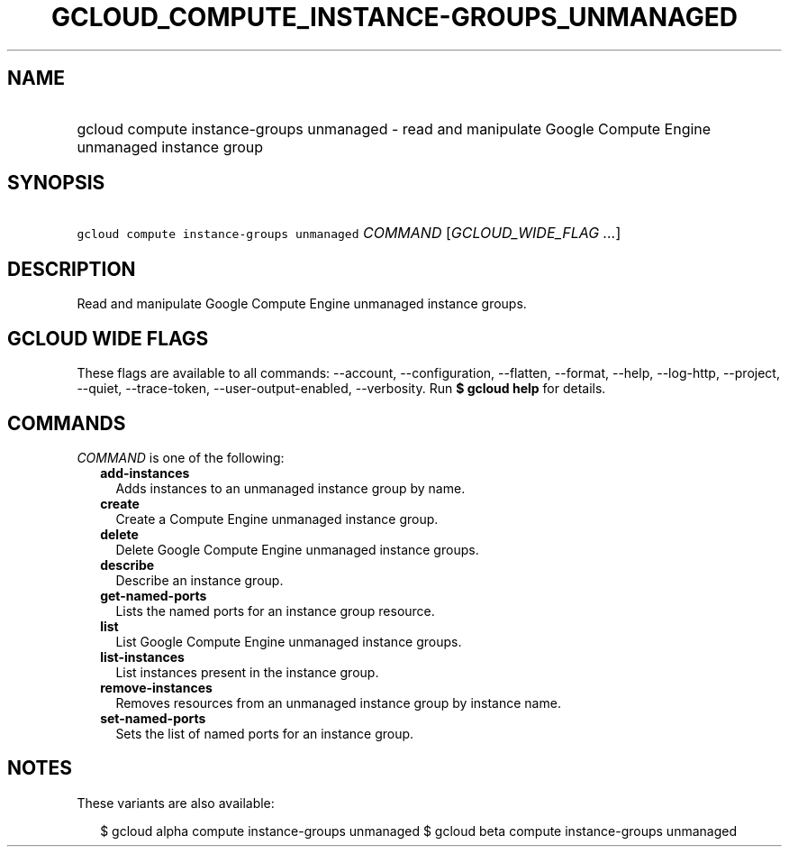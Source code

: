 
.TH "GCLOUD_COMPUTE_INSTANCE\-GROUPS_UNMANAGED" 1



.SH "NAME"
.HP
gcloud compute instance\-groups unmanaged \- read and manipulate Google Compute Engine unmanaged instance group



.SH "SYNOPSIS"
.HP
\f5gcloud compute instance\-groups unmanaged\fR \fICOMMAND\fR [\fIGCLOUD_WIDE_FLAG\ ...\fR]



.SH "DESCRIPTION"

Read and manipulate Google Compute Engine unmanaged instance groups.



.SH "GCLOUD WIDE FLAGS"

These flags are available to all commands: \-\-account, \-\-configuration,
\-\-flatten, \-\-format, \-\-help, \-\-log\-http, \-\-project, \-\-quiet,
\-\-trace\-token, \-\-user\-output\-enabled, \-\-verbosity. Run \fB$ gcloud
help\fR for details.



.SH "COMMANDS"

\f5\fICOMMAND\fR\fR is one of the following:

.RS 2m
.TP 2m
\fBadd\-instances\fR
Adds instances to an unmanaged instance group by name.

.TP 2m
\fBcreate\fR
Create a Compute Engine unmanaged instance group.

.TP 2m
\fBdelete\fR
Delete Google Compute Engine unmanaged instance groups.

.TP 2m
\fBdescribe\fR
Describe an instance group.

.TP 2m
\fBget\-named\-ports\fR
Lists the named ports for an instance group resource.

.TP 2m
\fBlist\fR
List Google Compute Engine unmanaged instance groups.

.TP 2m
\fBlist\-instances\fR
List instances present in the instance group.

.TP 2m
\fBremove\-instances\fR
Removes resources from an unmanaged instance group by instance name.

.TP 2m
\fBset\-named\-ports\fR
Sets the list of named ports for an instance group.


.RE
.sp

.SH "NOTES"

These variants are also available:

.RS 2m
$ gcloud alpha compute instance\-groups unmanaged
$ gcloud beta compute instance\-groups unmanaged
.RE

